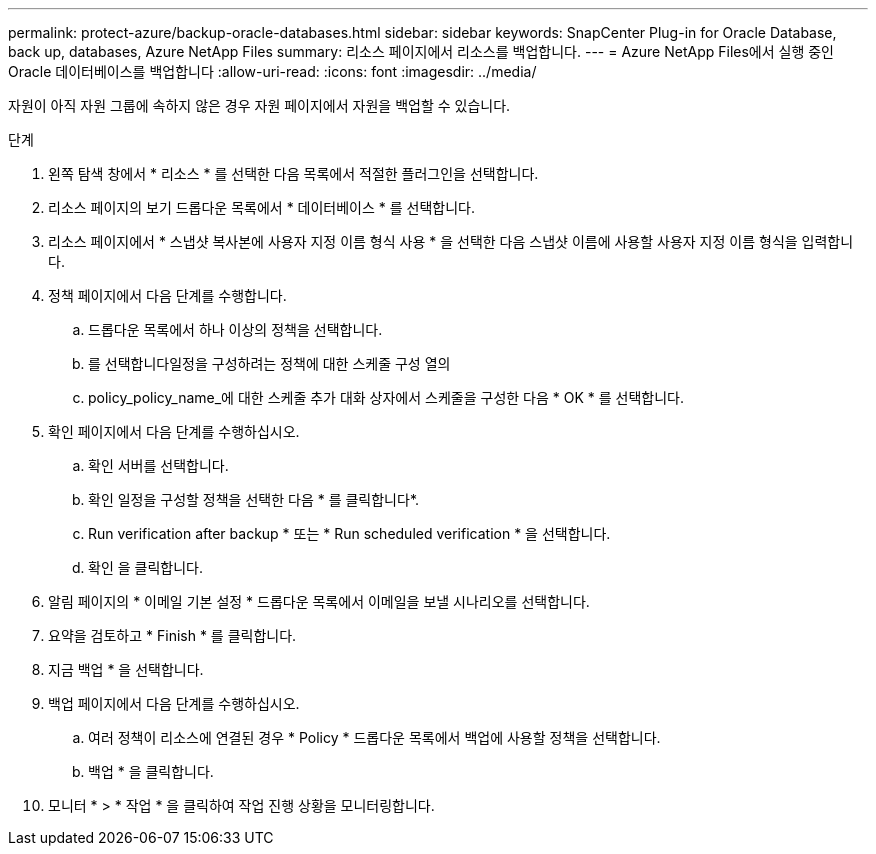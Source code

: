 ---
permalink: protect-azure/backup-oracle-databases.html 
sidebar: sidebar 
keywords: SnapCenter Plug-in for Oracle Database, back up, databases, Azure NetApp Files 
summary: 리소스 페이지에서 리소스를 백업합니다. 
---
= Azure NetApp Files에서 실행 중인 Oracle 데이터베이스를 백업합니다
:allow-uri-read: 
:icons: font
:imagesdir: ../media/


[role="lead"]
자원이 아직 자원 그룹에 속하지 않은 경우 자원 페이지에서 자원을 백업할 수 있습니다.

.단계
. 왼쪽 탐색 창에서 * 리소스 * 를 선택한 다음 목록에서 적절한 플러그인을 선택합니다.
. 리소스 페이지의 보기 드롭다운 목록에서 * 데이터베이스 * 를 선택합니다.
. 리소스 페이지에서 * 스냅샷 복사본에 사용자 지정 이름 형식 사용 * 을 선택한 다음 스냅샷 이름에 사용할 사용자 지정 이름 형식을 입력합니다.
. 정책 페이지에서 다음 단계를 수행합니다.
+
.. 드롭다운 목록에서 하나 이상의 정책을 선택합니다.
.. 를 선택합니다image:../media/add_policy_from_resourcegroup.gif[""]일정을 구성하려는 정책에 대한 스케줄 구성 열의
.. policy_policy_name_에 대한 스케줄 추가 대화 상자에서 스케줄을 구성한 다음 * OK * 를 선택합니다.


. 확인 페이지에서 다음 단계를 수행하십시오.
+
.. 확인 서버를 선택합니다.
.. 확인 일정을 구성할 정책을 선택한 다음 * 를 클릭합니다image:../media/add_policy_from_resourcegroup.gif[""]*.
.. Run verification after backup * 또는 * Run scheduled verification * 을 선택합니다.
.. 확인 을 클릭합니다.


. 알림 페이지의 * 이메일 기본 설정 * 드롭다운 목록에서 이메일을 보낼 시나리오를 선택합니다.
. 요약을 검토하고 * Finish * 를 클릭합니다.
. 지금 백업 * 을 선택합니다.
. 백업 페이지에서 다음 단계를 수행하십시오.
+
.. 여러 정책이 리소스에 연결된 경우 * Policy * 드롭다운 목록에서 백업에 사용할 정책을 선택합니다.
.. 백업 * 을 클릭합니다.


. 모니터 * > * 작업 * 을 클릭하여 작업 진행 상황을 모니터링합니다.


